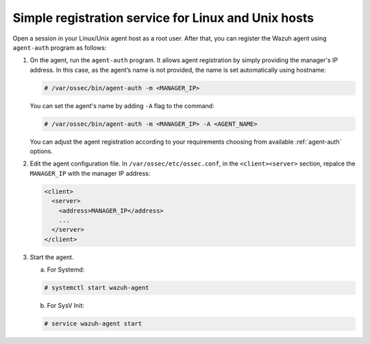 .. Copyright (C) 2019 Wazuh, Inc.

.. _linux-unix-simple-registration:

Simple registration service for Linux and Unix hosts
====================================================

Open a session in your Linux/Unix agent host as a root user. After that, you can register the Wazuh agent using ``agent-auth`` program as follows:

1. On the agent, run the ``agent-auth`` program.
   It allows agent registration by simply providing the manager's IP address. In this case, as the agent’s name is not provided, the name is set automatically using hostname:

   .. code-block:: console

    # /var/ossec/bin/agent-auth -m <MANAGER_IP>

   You can set the agent's name by adding ``-A`` flag to the command:

   .. code-block:: console

     # /var/ossec/bin/agent-auth -m <MANAGER_IP> -A <AGENT_NAME>

   You can adjust the agent registration according to your requirements choosing from available :ref:`agent-auth` options.

2. Edit the agent configuration file. In ``/var/ossec/etc/ossec.conf``, in the ``<client><server>`` section, repalce the ``MANAGER_IP`` with the manager IP address:

   .. code-block:: xml

    <client>
      <server>
        <address>MANAGER_IP</address>
        ...
      </server>
    </client>

3. Start the agent.

   a) For Systemd:

   .. code-block:: console

      # systemctl start wazuh-agent

   b) For SysV Init:

   .. code-block:: console

      # service wazuh-agent start
